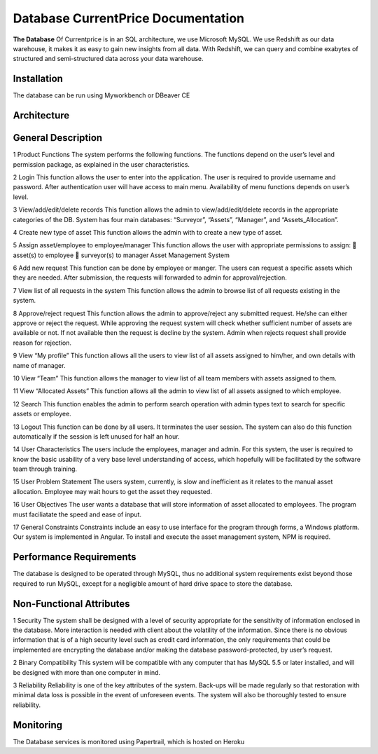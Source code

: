 
Database CurrentPrice Documentation
=====

**The Database** Of Currentprice is in an SQL architecture, we use Microsoft MySQL. We use Redshift as our data warehouse, it makes it as easy to gain new insights from all data. With Redshift, we can query and combine exabytes of structured and semi-structured data across your data warehouse.



.. _installation:

Installation
------------

The database can be run using Myworkbench or DBeaver CE

Architecture
----------------

.. image:: https://res.cloudinary.com/dpsujx7rk/image/upload/v1634031978/word-image-6_vvxuqi.png
  :width: 600
  :height: 400
  :alt: Alternative text
  
  
  
General Description
----------------

1 Product Functions
The system performs the following functions. The functions depend on the user’s level
and permission package, as explained in the user characteristics.

2 Login
This function allows the user to enter into the application. The user is required to provide
username and password. After authentication user will have access to main menu. Availability of
menu functions depends on user’s level.

3 View/add/edit/delete records
This function allows the admin to view/add/edit/delete records in the appropriate categories of the
DB. System has four main databases: “Surveyor”, “Assets”, “Manager”, and
“Assets_Allocation”.

4 Create new type of asset
This function allows the admin with to create a new type of asset.

5 Assign asset/employee to employee/manager
This function allows the user with appropriate permissions to assign:
 asset(s) to employee
 surveyor(s) to manager
Asset Management System

6 Add new request
This function can be done by employee or manger. The users can request a specific assets
which they are needed. After submission, the requests will forwarded to admin for
approval/rejection.

7 View list of all requests in the system
This function allows the admin to browse list of all requests existing in the system.

8 Approve/reject request
This function allows the admin to approve/reject any submitted request. He/she can either
approve or reject the request. While approving the request system will check whether
sufficient number of assets are available or not. If not available then the request is decline
by the system. Admin when rejects request shall provide reason for rejection.

9 View “My profile”
This function allows all the users to view list of all assets assigned to him/her, and own
details with name of manager.

10 View “Team”
This function allows the manager to view list of all team members with assets assigned to
them.

11 View “Allocated Assets”
This function allows all the admin to view list of all assets assigned to which employee.

12 Search
This function enables the admin to perform search operation with admin types text to
search for specific assets or employee.

13 Logout
This function can be done by all users. It terminates the user session. The system can also
do this function automatically if the session is left unused for half an hour.

14 User Characteristics
The users include the employees, manager and admin. For this system, the user is
required to know the basic usability of a very base level understanding of access, which
hopefully will be facilitated by the software team through training.

15 User Problem Statement
The users system, currently, is slow and inefficient as it relates to the manual asset
allocation. Employee may wait hours to get the asset they requested.

16 User Objectives
The user wants a database that will store information of asset allocated to employees. The
program must faciliatate the speed and ease of input.

17 General Constraints
Constraints include an easy to use interface for the program through forms, a Windows
platform. Our system is implemented in Angular. To install and execute the asset
management system, NPM is required.

Performance Requirements
----------------
The database is designed to be operated through MySQL, thus no additional system requirements
exist beyond those required to run MySQL, except for a negligible amount of hard drive space to
store the database.


Non-Functional Attributes
----------------
1 Security
The system shall be designed with a level of security appropriate for the sensitivity of
information enclosed in the database. More interaction is needed with client about the volatility
of the information. Since there is no obvious information that is of a high security level such as
credit card information, the only requirements that could be implemented are encrypting the
database and/or making the database password-protected, by user’s request.


2 Binary Compatibility
This system will be compatible with any computer that has MySQL 5.5 or later installed, and
will be designed with more than one computer in mind.


3 Reliability
Reliability is one of the key attributes of the system. Back-ups will be made regularly so that
restoration with minimal data loss is possible in the event of unforeseen events. The system will
also be thoroughly tested to ensure reliability.

Monitoring
------------

The Database services is monitored using Papertrail, which is hosted on Heroku
